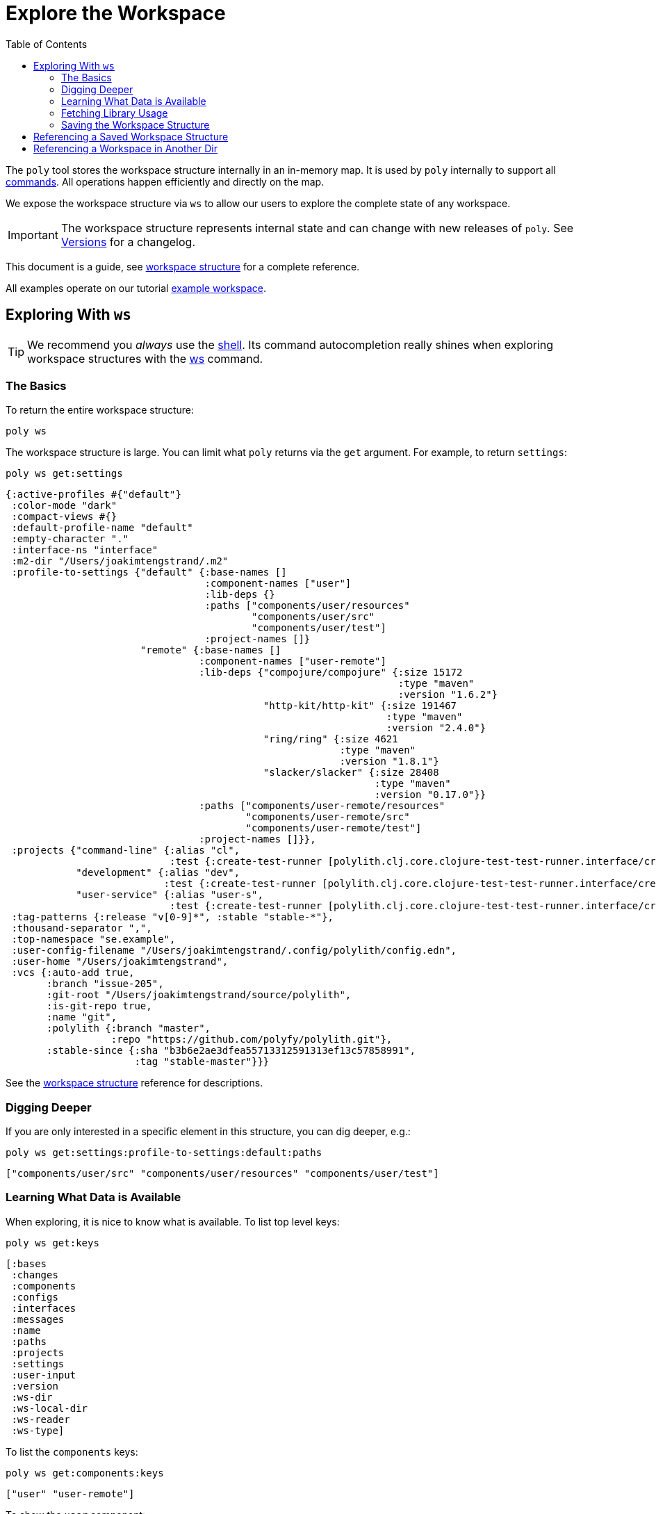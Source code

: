 = Explore the Workspace
:toc:

The `poly` tool stores the workspace structure internally in an in-memory map.
It is used by `poly` internally to support all xref:commands.adoc[commands].
All operations happen efficiently and directly on the map.

We expose the workspace structure via `ws` to allow our users to explore the complete state of any workspace.

IMPORTANT: The workspace structure represents internal state and can change with new releases of `poly`.
See xref:versions.adoc[Versions] for a changelog.

This document is a guide, see xref:workspace-structure.adoc[workspace structure] for a complete reference.

All examples operate on our tutorial link:/examples/doc-example[example workspace].

== Exploring With `ws`

TIP: We recommend you _always_ use the xref:shell.adoc[shell].
Its command autocompletion really shines when exploring workspace structures with the xref:commands.adoc#ws[ws] command.

=== The Basics

To return the entire workspace structure:

[source,shell]
----
poly ws
----

The workspace structure is large.
You can limit what `poly` returns via the `get` argument.
For example, to return `settings`:

[source,shell]
----
poly ws get:settings
----

[source,clojure]
----
{:active-profiles #{"default"}
 :color-mode "dark"
 :compact-views #{}
 :default-profile-name "default"
 :empty-character "."
 :interface-ns "interface"
 :m2-dir "/Users/joakimtengstrand/.m2"
 :profile-to-settings {"default" {:base-names []
                                  :component-names ["user"]
                                  :lib-deps {}
                                  :paths ["components/user/resources"
                                          "components/user/src"
                                          "components/user/test"]
                                  :project-names []}
                       "remote" {:base-names []
                                 :component-names ["user-remote"]
                                 :lib-deps {"compojure/compojure" {:size 15172
                                                                   :type "maven"
                                                                   :version "1.6.2"}
                                            "http-kit/http-kit" {:size 191467
                                                                 :type "maven"
                                                                 :version "2.4.0"}
                                            "ring/ring" {:size 4621
                                                         :type "maven"
                                                         :version "1.8.1"}
                                            "slacker/slacker" {:size 28408
                                                               :type "maven"
                                                               :version "0.17.0"}}
                                 :paths ["components/user-remote/resources"
                                         "components/user-remote/src"
                                         "components/user-remote/test"]
                                 :project-names []}},
 :projects {"command-line" {:alias "cl",
                            :test {:create-test-runner [polylith.clj.core.clojure-test-test-runner.interface/create]}},
            "development" {:alias "dev",
                           :test {:create-test-runner [polylith.clj.core.clojure-test-test-runner.interface/create]}},
            "user-service" {:alias "user-s",
                            :test {:create-test-runner [polylith.clj.core.clojure-test-test-runner.interface/create]}}},
 :tag-patterns {:release "v[0-9]*", :stable "stable-*"},
 :thousand-separator ",",
 :top-namespace "se.example",
 :user-config-filename "/Users/joakimtengstrand/.config/polylith/config.edn",
 :user-home "/Users/joakimtengstrand",
 :vcs {:auto-add true,
       :branch "issue-205",
       :git-root "/Users/joakimtengstrand/source/polylith",
       :is-git-repo true,
       :name "git",
       :polylith {:branch "master",
                  :repo "https://github.com/polyfy/polylith.git"},
       :stable-since {:sha "b3b6e2ae3dfea55713312591313ef13c57858991",
                      :tag "stable-master"}}}
----

See the xref:workspace-structure.adoc#settings[workspace structure] reference for descriptions.

=== Digging Deeper

If you are only interested in a specific element in this structure, you can dig deeper, e.g.:
[source,shell]
----
poly ws get:settings:profile-to-settings:default:paths
----

[source,clojure]
----
["components/user/src" "components/user/resources" "components/user/test"]
----

=== Learning What Data is Available

When exploring, it is nice to know what is available.
To list top level keys:

[source,shell]
----
poly ws get:keys
----

[source,clojure]
----
[:bases
 :changes
 :components
 :configs
 :interfaces
 :messages
 :name
 :paths
 :projects
 :settings
 :user-input
 :version
 :ws-dir
 :ws-local-dir
 :ws-reader
 :ws-type]
----

To list the `components` keys:

[source,shell]
----
poly ws get:components:keys
----

[source,clojure]
----
["user" "user-remote"]
----

To show the `user` component:

[source,shell]
----
poly ws get:components:user
----

[source,clojure]
----
{:interface {:definitions [{:name "hello"
                            :arglist [{:name "name"}]
                            :type "function"}]
             :name "user"}
 :interface-deps {:src [], :test []}
 :lib-deps {}
 :lib-imports {:test ["clojure.test"]}
 :lines-of-code {:src 9, :test 7}
 :name "user"
 :namespaces {:src [{:file-path "components/user/src/se/example/user/interface.clj"
                     :imports ["se.example.user.core"]
                     :name "interface"
                     :namespace "se.example.user.interface"}
                    {:file-path "components/user/src/se/example/user/core.clj"
                     :imports []
                     :name "core"
                     :namespace "se.example.user.core"}]
              :test [{:file-path "components/user/test/se/example/user/interface_test.clj"
                      :imports ["clojure.test" "se.example.user.interface"]
                      :name "interface-test"
                      :namespace "se.example.user.interface-test"}]}
 :paths {:src ["src" "resources"], :test ["test"]}
 :type "component"}
----

See the xref:workspace-structure.adoc#components[workspace structure] reference for descriptions.

=== Fetching Library Usage

We've shown you how the xref:commands.adoc#libs[libs] command xref:libraries.adoc#reporting[reports 3rd-party library usage].
You can also retrieve library usage via `ws`, e.g.:

[source,shell]
----
poly ws get:components:user-remote:lib-deps
----

[source,clojure]
----
{"compojure/compojure" {:size 15172, :type "maven", :version "1.6.2"},
 "http-kit/http-kit" {:size 191467, :type "maven", :version "2.4.0"},
 "ring/ring" {:size 4621, :type "maven", :version "1.8.1"},
 "slacker/slacker" {:size 28408, :type "maven", :version "0.17.0"}}
----

=== Saving the Workspace Structure

To save output to a file:

[source,shell]
----
poly ws out:ws.edn
----

An alternative way to reach the same result from your OS shell (e.g. bash, redirection does not work from the poly shell) is to turn off the coloring and redirect to `ws.edn`:

[source,shell]
----
poly ws color-mode:none > ws.edn
----

A saved workspace can be a convenient way to share the workspace structure with others without sharing the entire workspace codespace.

[[ws-file]]
== Referencing a Saved Workspace Structure

To load a workspace structure from a file, specify the `ws-file` argument, e.g.:

[source,shell]
----
poly info ws-file:ws.edn
----

You'll see the same output as if you executed `poly info` from the machine that created `ws.edn`.

You can run all commands with `ws-file` except xref:commands.adoc#create[create] and xref:commands.adoc#test[test].

To inspect the arguments used to produce the file:

[source,shell]
----
poly ws get:old:user-input:args ws-file:ws.edn
----

[source,shell]
----
["ws" "out:ws.edn"]
----

== Referencing a Workspace in Another Dir

Similar to xref:ws-file[ws-file] is the `ws-dir` argument.

It allows you to explore workspaces in other directories.
Like `ws-file`, you can run all commands with `ws-dir` except xref:commands.adoc#create[create] and xref:commands.adoc#test[test].

Assuming you have a workspace in `../local-dep`, you could check it from your current directory like so:

[source,shell]
----
poly check ws-dir:../local-dep
----

A shorthand syntax for specifying the workspace dir is the `::` argument, it sets the workspace dir to the first parent directory that contains a `workspace.edn` file, e.g.:

[source,shell]
----
cd projects/command-line # <1>

poly info :: # <2>
----
<1> Move to two directories down
<2> Ask `poly` to find and use the workspace dir by looking upwards

Which is equivalent to the explicit:

[source,shell]
----
poly info ws-dir:../..
----
